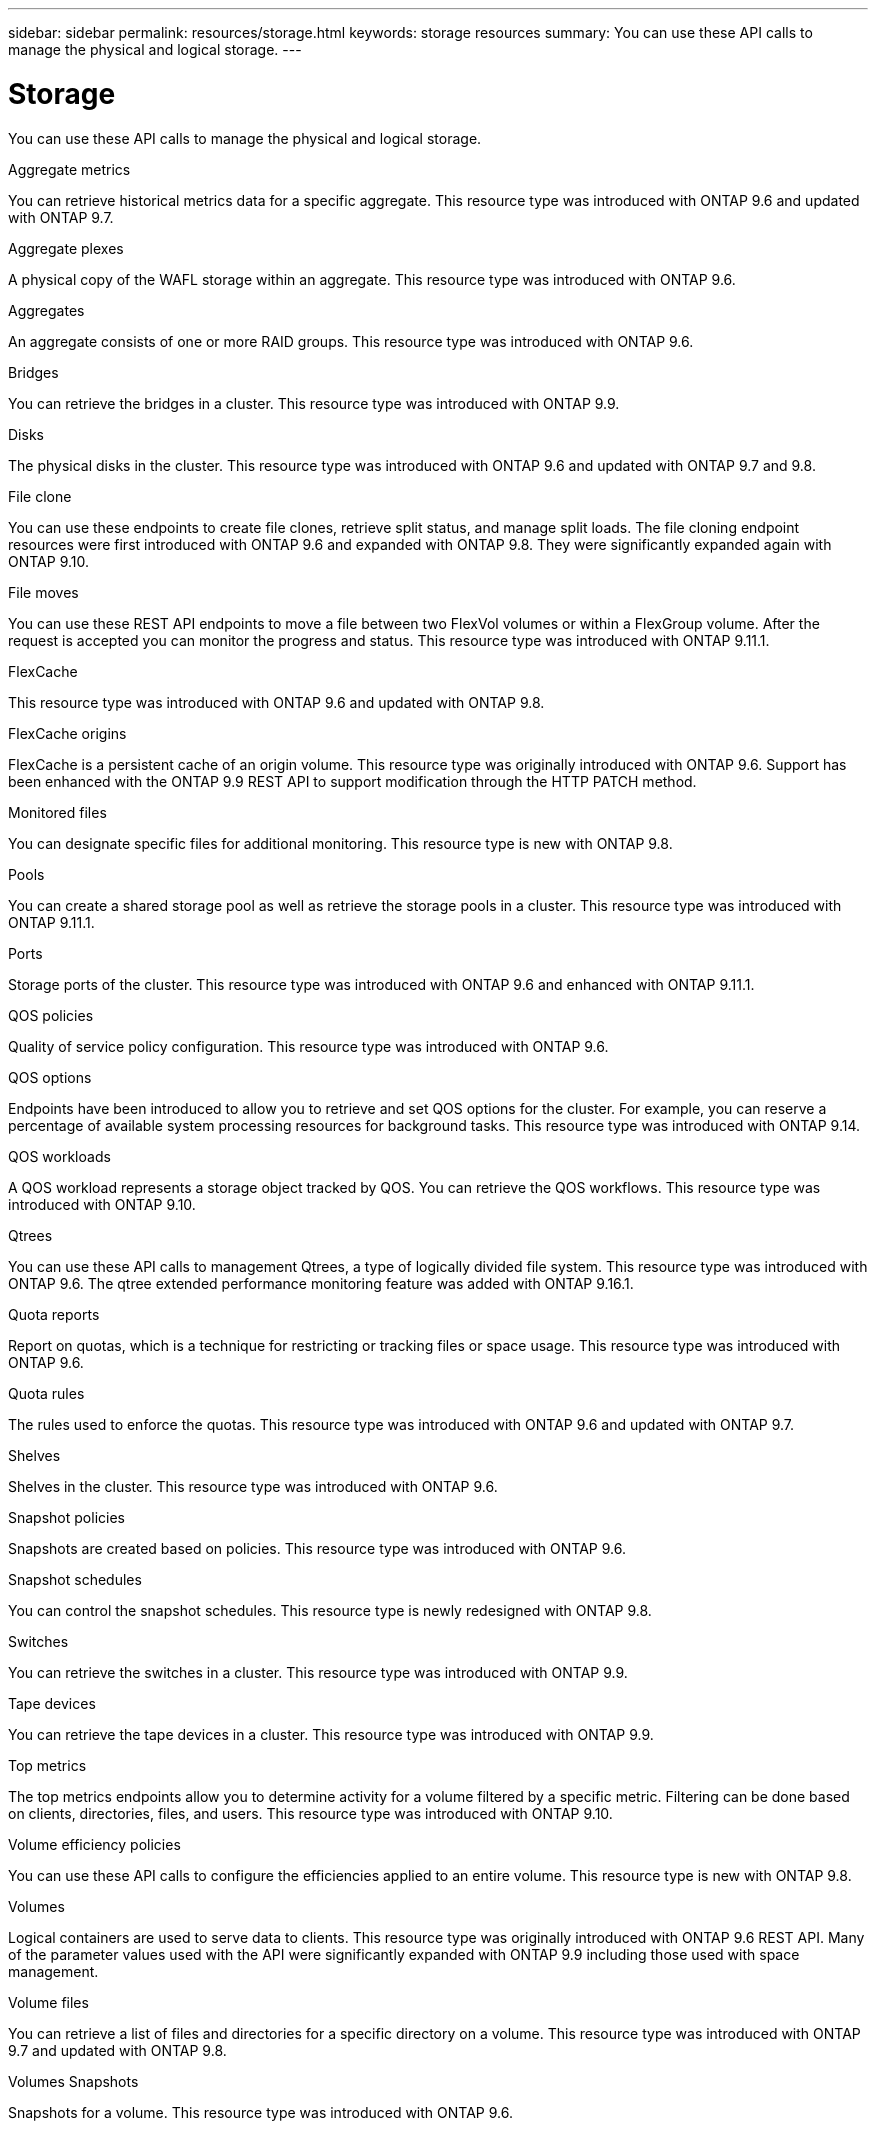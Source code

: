 ---
sidebar: sidebar
permalink: resources/storage.html
keywords: storage resources
summary: You can use these API calls to manage the physical and logical storage.
---

= Storage
:hardbreaks:
:nofooter:
:icons: font
:linkattrs:
:imagesdir: ../media/

[.lead]
You can use these API calls to manage the physical and logical storage.

.Aggregate metrics

You can retrieve historical metrics data for a specific aggregate. This resource type was introduced with ONTAP 9.6 and updated with ONTAP 9.7.

.Aggregate plexes

A physical copy of the WAFL storage within an aggregate. This resource type was introduced with ONTAP 9.6.

.Aggregates

An aggregate consists of one or more RAID groups. This resource type was introduced with ONTAP 9.6.

.Bridges

You can retrieve the bridges in a cluster. This resource type was introduced with ONTAP 9.9.

.Disks

The physical disks in the cluster. This resource type was introduced with ONTAP 9.6 and updated with ONTAP 9.7 and 9.8.

.File clone

You can use these endpoints to create file clones, retrieve split status, and manage split loads. The file cloning endpoint resources were first introduced with ONTAP 9.6 and expanded with ONTAP 9.8. They were significantly expanded again with ONTAP 9.10.

.File moves

You can use these REST API endpoints to move a file between two FlexVol volumes or within a FlexGroup volume. After the request is accepted you can monitor the progress and status. This resource type was introduced with ONTAP 9.11.1.

.FlexCache

This resource type was introduced with ONTAP 9.6 and updated with ONTAP 9.8.

.FlexCache origins

FlexCache is a persistent cache of an origin volume. This resource type was originally introduced with ONTAP 9.6. Support has been enhanced with the ONTAP 9.9 REST API to support modification through the HTTP PATCH method.

.Monitored files

You can designate specific files for additional monitoring. This resource type is new with ONTAP 9.8.

.Pools

You can create a shared storage pool as well as retrieve the storage pools in a cluster. This resource type was introduced with ONTAP 9.11.1.

.Ports

Storage ports of the cluster. This resource type was introduced with ONTAP 9.6 and enhanced with ONTAP 9.11.1.

.QOS policies

Quality of service policy configuration. This resource type was introduced with ONTAP 9.6.

.QOS options

Endpoints have been introduced to allow you to retrieve and set QOS options for the cluster. For example, you can reserve a percentage of available system processing resources for background tasks. This resource type was introduced with ONTAP 9.14.

.QOS workloads

A QOS workload represents a storage object tracked by QOS. You can retrieve the QOS workflows. This resource type was introduced with ONTAP 9.10.

.Qtrees

You can use these API calls to management Qtrees, a type of logically divided file system. This resource type was introduced with ONTAP 9.6. The qtree extended performance monitoring feature was added with ONTAP 9.16.1.

.Quota reports

Report on quotas, which is a technique for restricting or tracking files or space usage. This resource type was introduced with ONTAP 9.6.

.Quota rules

The rules used to enforce the quotas. This resource type was introduced with ONTAP 9.6 and updated with ONTAP 9.7.

.Shelves

Shelves in the cluster. This resource type was introduced with ONTAP 9.6.

.Snapshot policies

Snapshots are created based on policies. This resource type was introduced with ONTAP 9.6.

.Snapshot schedules

You can control the snapshot schedules. This resource type is newly redesigned with ONTAP 9.8.

.Switches

You can retrieve the switches in a cluster. This resource type was introduced with ONTAP 9.9.

.Tape devices

You can retrieve the tape devices in a cluster. This resource type was introduced with ONTAP 9.9.

.Top metrics

The top metrics endpoints allow you to determine activity for a volume filtered by a specific metric. Filtering can be done based on clients, directories, files, and users. This resource type was introduced with ONTAP 9.10.

.Volume efficiency policies

You can use these API calls to configure the efficiencies applied to an entire volume. This resource type is new with ONTAP 9.8.

.Volumes

Logical containers are used to serve data to clients. This resource type was originally introduced with ONTAP 9.6 REST API. Many of the parameter values used with the API were significantly expanded with ONTAP 9.9 including those used with space management.

.Volume files

You can retrieve a list of files and directories for a specific directory on a volume. This resource type was introduced with ONTAP 9.7 and updated with ONTAP 9.8.

.Volumes Snapshots

Snapshots for a volume. This resource type was introduced with ONTAP 9.6.
